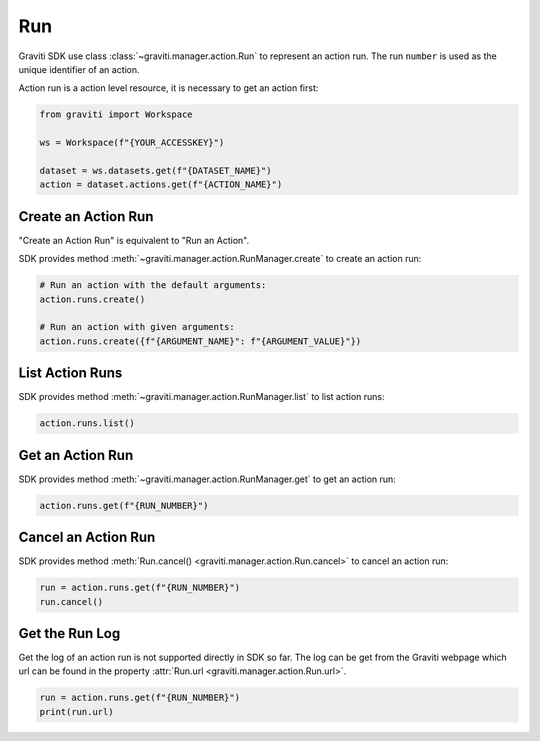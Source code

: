 ..
   Copyright 2022 Graviti. Licensed under MIT License.

#####
 Run
#####

Graviti SDK use class :class:`~graviti.manager.action.Run` to represent an action run. The run
``number`` is used as the unique identifier of an action.

Action run is a action level resource, it is necessary to get an action first:

.. code:: python

   from graviti import Workspace

   ws = Workspace(f"{YOUR_ACCESSKEY}")

   dataset = ws.datasets.get(f"{DATASET_NAME}")
   action = dataset.actions.get(f"{ACTION_NAME}")

**********************
 Create an Action Run
**********************

"Create an Action Run" is equivalent to "Run an Action".

SDK provides method :meth:`~graviti.manager.action.RunManager.create` to create an action run:

.. code:: python

   # Run an action with the default arguments:
   action.runs.create()

   # Run an action with given arguments:
   action.runs.create({f"{ARGUMENT_NAME}": f"{ARGUMENT_VALUE}"})

******************
 List Action Runs
******************

SDK provides method :meth:`~graviti.manager.action.RunManager.list` to list action runs:

.. code:: python

   action.runs.list()

*******************
 Get an Action Run
*******************

SDK provides method :meth:`~graviti.manager.action.RunManager.get` to get an action run:

.. code:: python

   action.runs.get(f"{RUN_NUMBER}")

**********************
 Cancel an Action Run
**********************

SDK provides method :meth:`Run.cancel() <graviti.manager.action.Run.cancel>` to cancel an action
run:

.. code:: python

   run = action.runs.get(f"{RUN_NUMBER}")
   run.cancel()

*****************
 Get the Run Log
*****************

Get the log of an action run is not supported directly in SDK so far. The log can be get from the
Graviti webpage which url can be found in the property :attr:`Run.url
<graviti.manager.action.Run.url>`.

.. code:: python

   run = action.runs.get(f"{RUN_NUMBER}")
   print(run.url)

